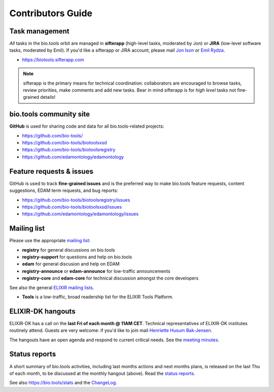Contributors Guide
==================

Task management
---------------
*All* tasks in the bio.tools orbit are managed in **sifterapp** (high-level tasks, moderated by Jon) or **JIRA** (low-level software tasks, moderated by Emil).  If you'd like a sifterapp or JIRA account, please mail `Jon Ison <mailto:jison@cbs.dtu.dk>`_ or `Emil Rydza <mailto:ekry@dtu.dk>`_.

- https://biotools.sifterapp.com
 
.. note:: sifterapp is the primary means for technical coordination: collaborators are encouraged to browse tasks, review priorities, make comments and add new tasks.  Bear in mind sifterapp is for *high level* tasks not fine-grained details!


bio.tools community site
------------------------
**GitHub** is used for sharing code and data for all bio.tools-related projects:

- https://github.com/bio-tools/
- https://github.com/bio-tools/biotoolsxsd
- https://github.com/bio-tools/biotoolsregistry
- https://github.com/edamontology/edamontology

Feature requests & issues
-------------------------
GitHub is used to track **fine-grained issues** and is the preferred way to make bio.tools feature requests, content suggestions, EDAM term requests, and bug reports:

- https://github.com/bio-tools/biotoolsregistry/issues
- https://github.com/bio-tools/biotoolsxsd/issues
- https://github.com/edamontology/edamontology/issues

Mailing list
------------
Please use the appropriate `mailing list <http://elixirmail.cbs.dtu.dk/mailman/listinfo>`_:

- **registry** for general discussions on bio.tools
- **registry-support** for questions and help on bio.tools
- **edam** for general discusion and help on EDAM
- **registry-announce** or **edam-announce** for low-traffic announcements
- **registry-core** and **edam-core** for technical discussion amongst the core developers 

See also the general `ELIXIR mailing lists <https://lists.elixir-europe.org/mailman/listinfo>`_.

- **Tools** is a low-traffic, broad readership list for the ELIXIR Tools Platform.

ELIXIR-DK hangouts
------------------
ELIXIR-DK has a call on the **last Fri of each month @ 11AM CET**.  Technical representatives of ELIXIR-DK institutes routinely attend.  Guests are very welcome: if you'd like to join mail `Henriette Husum Bak-Jensen <mailto:hhu@bio.ku.dk>`_.  

The hangouts have an open agenda and respond to current critical needs. See the `meeting minutes <http://biotools.readthedocs.org/en/latest/hangouts.html>`_.
 
Status reports
--------------
A short summary of bio.tools activities, including last months actions and next months plans, is released on the last Thu of each month, to be discussed at the monthly hangout (above).  Read the `status reports <http://biotools.readthedocs.org/en/latest/status_reports.html>`_.  

See also `https://bio.tools/stats <https://bio.tools/stats>`_ and the `ChangeLog <http://biotools.readthedocs.org/en/latest/changelog_roadmap.html>`_.
